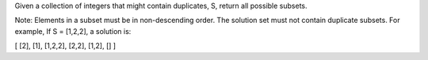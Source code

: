 Given a collection of integers that might contain duplicates, S, return all possible subsets.

Note:
Elements in a subset must be in non-descending order.
The solution set must not contain duplicate subsets.
For example,
If S = [1,2,2], a solution is:

[
[2],
[1],
[1,2,2],
[2,2],
[1,2],
[]
]
